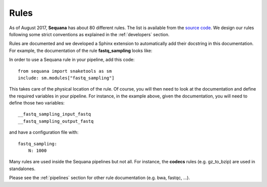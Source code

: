 Rules
=========

As of August 2017, **Sequana** has about 80 different rules. 
The list is available from the `source code <https://github.com/sequana/sequana/tree/master/sequana/rules>`_. We design our rules following some strict conventions as explained in the :ref:`developers` section.

Rules are documented and we developed a Sphinx extension to automatically add
their docstring in this documentation. For example, the documentation of the
rule **fastq_sampling** looks like:

.. snakemakerule:: fastq_sampling


In order to use a Sequana rule in your pipeline, add this code::

    from sequana import snaketools as sm
    include: sm.modules["fastq_sampling"]

This takes care of the physical location of the rule. 
Of course, you will then need to look at the documentation and define the
required variables in your pipeline. For instance, in the example above, given
the documentation, you will need to define those two variables::

    __fastq_sampling_input_fastq
    __fastq_sampling_output_fastq

and have a configuration file with::

    fastq_sampling:
        N: 1000

Many rules are used inside the Sequana pipelines but not all. For instance, the
**codecs** rules (e.g. gz_to_bzip) are used in standalones.

Please see the :ref:`pipelines` section for other rule documentation (e.g. bwa,
fastqc, ...).
